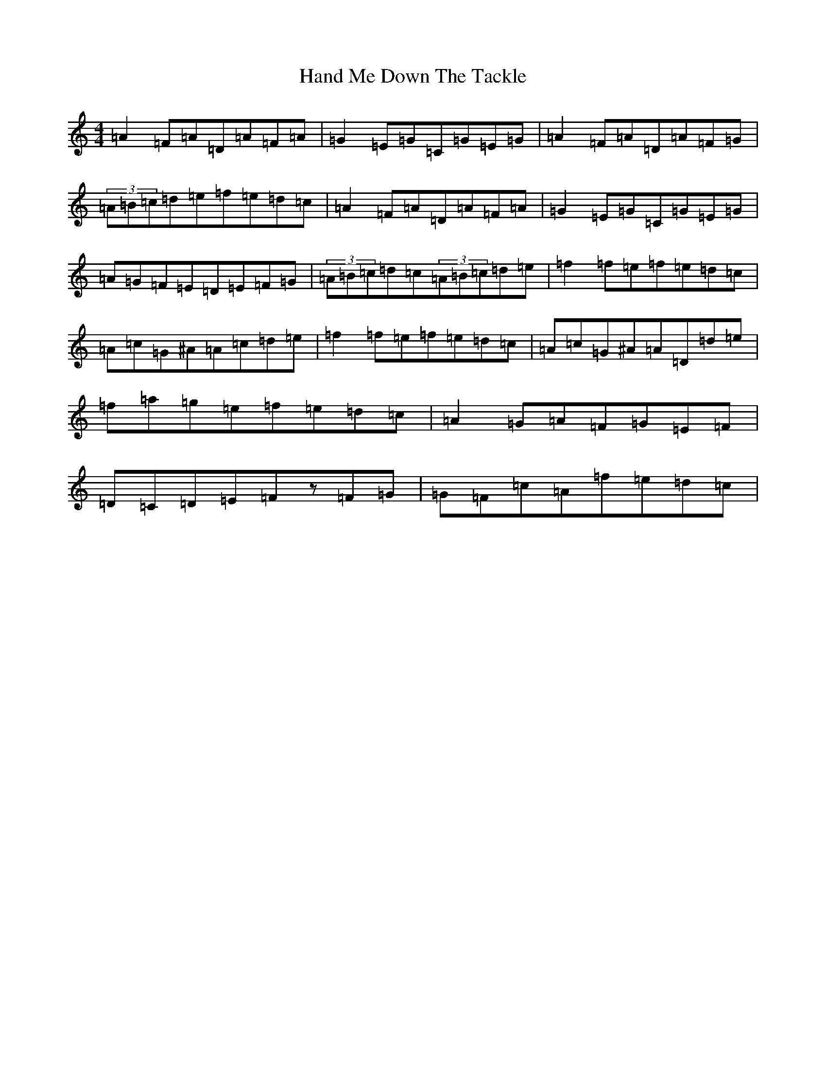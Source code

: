 X: 5989
T: Hand Me Down The Tackle
S: https://thesession.org/tunes/800#setting13949
Z: D Major
R: reel
M:4/4
L:1/8
K: C Major
=A2=F=A=D=A=F=A|=G2=E=G=C=G=E=G|=A2=F=A=D=A=F=G|(3=A=B=c=d=e=f=e=d=c|=A2=F=A=D=A=F=A|=G2=E=G=C=G=E=G|=A=G=F=E=D=E=F=G|(3=A=B=c=d=c(3=A=B=c=d=e|=f2=f=e=f=e=d=c|=A=c=G^A=A=c=d=e|=f2=f=e=f=e=d=c|=A=c=G^A=A=D=d=e|=f=a=g=e=f=e=d=c|=A2=G=A=F=G=E=F|=D=C=D=E=Fz=F=G|=G=F=c=A=f=e=d=c|